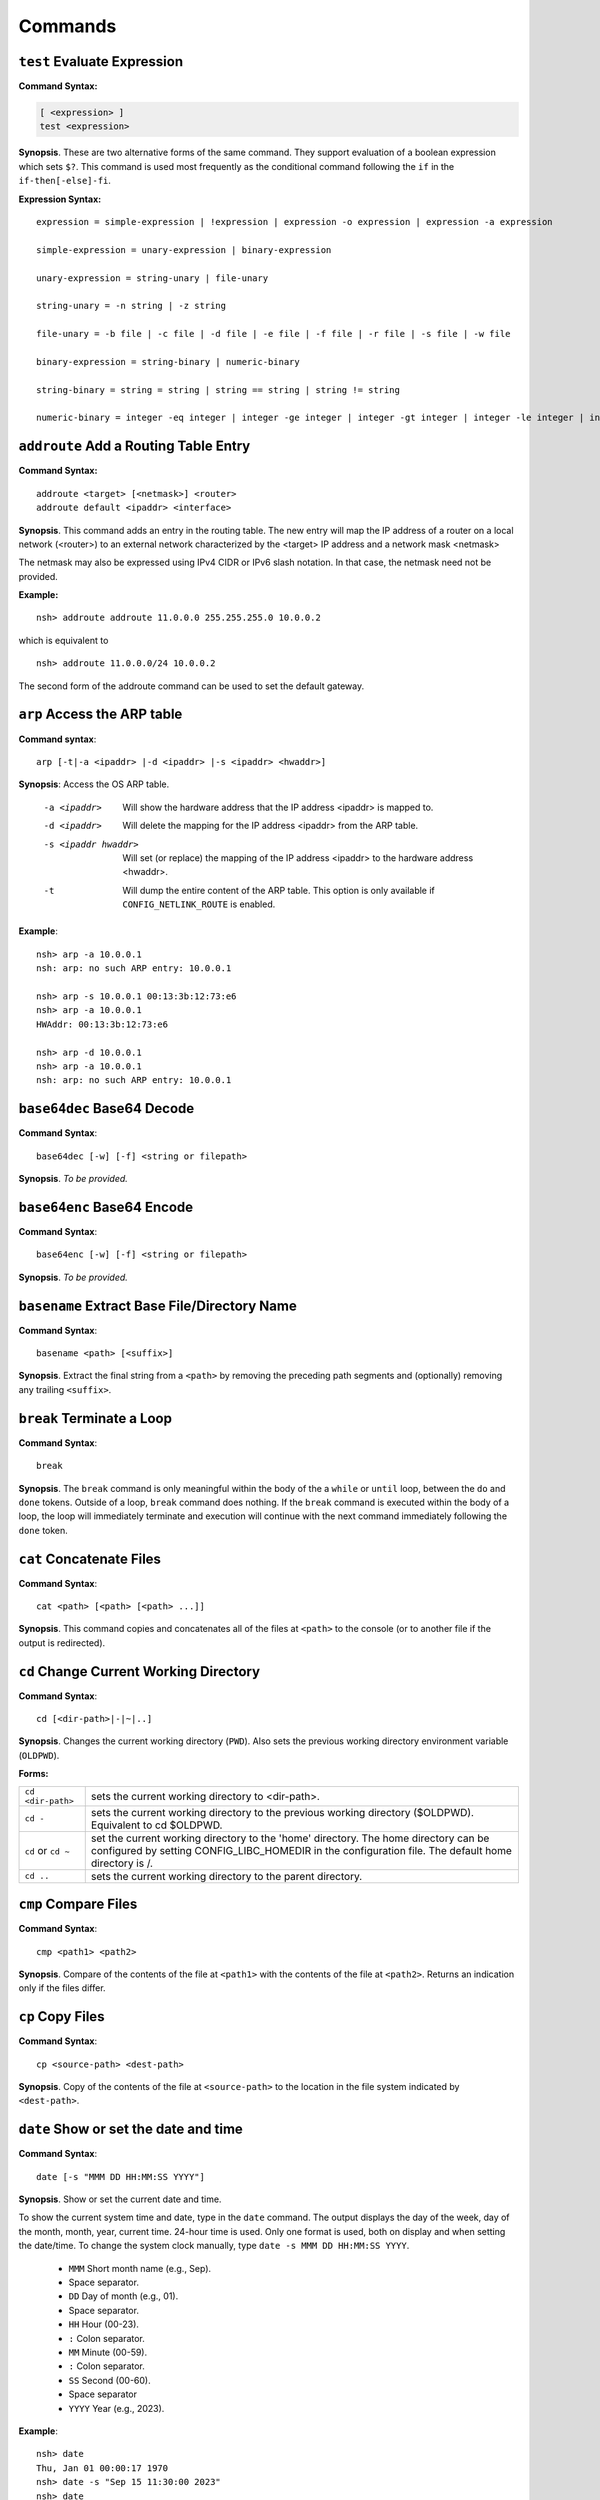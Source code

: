 ========
Commands
========

.. _cmdtest:

``test`` Evaluate Expression 
*****************************

**Command Syntax:**

.. code-block:: fish

  [ <expression> ]
  test <expression>

**Synopsis**. These are two alternative forms of the same command.
They support evaluation of a boolean expression which sets
``$?``. This command is used most frequently as
the conditional command following the ``if`` in the
``if-then[-else]-fi``.

**Expression Syntax:**

::

    expression = simple-expression | !expression | expression -o expression | expression -a expression

    simple-expression = unary-expression | binary-expression

    unary-expression = string-unary | file-unary

    string-unary = -n string | -z string

    file-unary = -b file | -c file | -d file | -e file | -f file | -r file | -s file | -w file

    binary-expression = string-binary | numeric-binary

    string-binary = string = string | string == string | string != string

    numeric-binary = integer -eq integer | integer -ge integer | integer -gt integer | integer -le integer | integer -lt integer | integer -ne integer

.. _cmdaddroute:

``addroute`` Add a Routing Table Entry
**************************************

**Command Syntax:**

::

  addroute <target> [<netmask>] <router>
  addroute default <ipaddr> <interface>

**Synopsis**. This command adds an entry in the routing table. The
new entry will map the IP address of a router on a local network
(<router>) to an external network characterized by the <target> IP
address and a network mask <netmask>

The netmask may also be expressed using IPv4 CIDR or IPv6 slash
notation. In that case, the netmask need not be provided.

**Example:**

::

  nsh> addroute addroute 11.0.0.0 255.255.255.0 10.0.0.2

which is equivalent to

::

  nsh> addroute 11.0.0.0/24 10.0.0.2

The second form of the addroute command can be used to set the
default gateway.

.. _cmdarp:

``arp`` Access the ARP table
****************************

**Command syntax**::

  arp [-t|-a <ipaddr> |-d <ipaddr> |-s <ipaddr> <hwaddr>]

**Synopsis**: Access the OS ARP table.

  -a <ipaddr>           Will show the hardware address that the IP address <ipaddr> is
                        mapped to.
  -d <ipaddr>           Will delete the mapping for the IP address <ipaddr> from the
                        ARP table.
  -s <ipaddr hwaddr>    Will set (or replace) the mapping of the IP address <ipaddr> to
                        the hardware address <hwaddr>.
  -t                    Will dump the entire content of the ARP table. This option is
                        only available if ``CONFIG_NETLINK_ROUTE`` is enabled.

**Example**::

  nsh> arp -a 10.0.0.1
  nsh: arp: no such ARP entry: 10.0.0.1

  nsh> arp -s 10.0.0.1 00:13:3b:12:73:e6
  nsh> arp -a 10.0.0.1
  HWAddr: 00:13:3b:12:73:e6

  nsh> arp -d 10.0.0.1
  nsh> arp -a 10.0.0.1
  nsh: arp: no such ARP entry: 10.0.0.1

.. _cmdbase64dec:

``base64dec`` Base64 Decode
***************************

**Command Syntax**::

  base64dec [-w] [-f] <string or filepath>

**Synopsis**. *To be provided.*

.. _cmdbase64enc:

``base64enc`` Base64 Encode
***************************

**Command Syntax**::

  base64enc [-w] [-f] <string or filepath>

**Synopsis**. *To be provided.*

.. _cmdbasename:

``basename`` Extract Base File/Directory Name
*********************************************

**Command Syntax**::

  basename <path> [<suffix>]

**Synopsis**. Extract the final string from a ``<path>`` by
removing the preceding path segments and (optionally) removing any
trailing ``<suffix>``.

.. _cmdbreak:

``break`` Terminate a Loop
**************************

**Command Syntax**::

  break

**Synopsis**. The ``break`` command is only meaningful within the
body of the a ``while`` or ``until`` loop,
between the ``do`` and ``done`` tokens. Outside of a loop,
``break`` command does nothing. If the ``break`` command is
executed within the body of a loop, the loop will immediately
terminate and execution will continue with the next command
immediately following the ``done`` token.

.. _cmdcat:

``cat`` Concatenate Files
*************************

**Command Syntax**::

  cat <path> [<path> [<path> ...]]

**Synopsis**. This command copies and concatenates all of the
files at ``<path>`` to the console (or to another file if the
output is redirected).

.. _cmdcd:

``cd`` Change Current Working Directory
***************************************

**Command Syntax**::

  cd [<dir-path>|-|~|..]

**Synopsis**. Changes the current working directory (``PWD``).
Also sets the previous working directory environment variable
(``OLDPWD``).

**Forms:**

==================  =====================================
``cd <dir-path>``   sets the current working directory to <dir-path>.
``cd -``            sets the current working directory to the previous
                    working directory ($OLDPWD). Equivalent to cd $OLDPWD.
``cd`` or ``cd ~``  set the current working directory to the 'home' directory.
                    The home directory can be configured by setting CONFIG_LIBC_HOMEDIR
                    in the configuration file. The default home directory is /.
``cd ..`` 	        sets the current working directory to the parent directory.
==================  =====================================

.. _cmdcmp:

``cmp`` Compare Files
*********************

**Command Syntax**::

  cmp <path1> <path2>

**Synopsis**. Compare of the contents of the file at ``<path1>``
with the contents of the file at ``<path2>``. Returns an
indication only if the files differ.

.. _cmdcp:

``cp`` Copy Files
*****************

**Command Syntax**::

  cp <source-path> <dest-path>

**Synopsis**. Copy of the contents of the file at
``<source-path>`` to the location in the file system indicated by
``<dest-path>``.

.. _cmddate:

``date`` Show or set the date and time
**************************************

**Command Syntax**::

  date [-s "MMM DD HH:MM:SS YYYY"]

**Synopsis**. Show or set the current date and time.

To show the current system time and date, type in the ``date`` command.
The output displays the day of the week, day of the month, month, year,
current time. 24-hour time is used.
Only one format is used, both on display and when setting the date/time.
To change the system clock manually, type ``date -s MMM DD HH:MM:SS YYYY``. 

  -  ``MMM``  Short month name (e.g., Sep).
  -           Space separator.
  -  ``DD``   Day of month (e.g., 01).
  -           Space separator.
  -  ``HH``   Hour (00-23).
  -  ``:``    Colon separator.
  -  ``MM``   Minute (00-59).
  -  ``:``    Colon separator.
  -  ``SS``   Second (00-60).
  -           Space separator
  -  ``YYYY`` Year (e.g., 2023).

**Example**::

  nsh> date
  Thu, Jan 01 00:00:17 1970
  nsh> date -s "Sep 15 11:30:00 2023"
  nsh> date
  Fri, Sep 15 11:30:03 2023

.. _cmddd:

``dd`` Copy and Convert Files
*****************************

**Command Syntax**::

  dd if=<infile> of=<outfile> [bs=<sectsize>] [count=<sectors>] [skip=<sectors>]

**Synopsis**. Copy blocks from <infile> to <outfile>. <infile> or
<outfile> may be the path to a standard file, a character device,
or a block device. Examples follow:

Read from character device, write to regular file. This will
create a new file of the specified size filled with zero::

  nsh> ls -l /dev
  /dev:
   crw-rw-rw-       0 zero
  nsh> dd if=/dev/zero of=/tmp/zeros bs=64 count=16
  nsh> ls -l /tmp
  /tmp:
   -rw-rw-rw-    1024 ZEROS

Read from character device, write to block device. This will fill
the entire block device with zeros::

  nsh> ls -l /dev
  /dev:
   brw-rw-rw-       0 ram0
   crw-rw-rw-       0 zero
  nsh> dd if=/dev/zero of=/dev/ram0

Read from a block device, write to a character device. This will
read the entire block device and dump the contents in the bit
bucket::

  nsh> ls -l /dev
  /dev:
   crw-rw-rw-       0 null
   brw-rw-rw-       0 ram0
  nsh> dd if=/dev/ram0 of=/dev/null

.. _cmddelroute:

``delroute`` Delete a Routing Table Entry
*****************************************

**Command Syntax**::

  delroute <target> [<netmask>]

**Synopsis**. The entry removed will be the first entry in the
routing table that matches the external network characterized by
the <target> IP address and the network mask <netmask>

The netmask may also be expressed using IPv4 CIDR or IPv6 slash
notation. In that case, the netmask need not be provided.

**Example**::

  nsh> delroute 11.0.0.0 255.255.255.0

which is equivalent to::

  nsh> delroute 11.0.0.0/24

.. _cmddf:

``df`` Show Volume Status
*************************

**Command Syntax**::

  df [-h]

**Synopsis**. Show the state of each mounted volume. As an
example::

  nsh> mount
    /etc type romfs
    /tmp type vfat
  nsh> df
    Block  Number
    Size   Blocks     Used Available Mounted on
      64        6        6         0 /etc
     512      985        2       983 /tmp
  nsh>

If ``CONFIG_NSH_CMDOPT_DF_H`` is defined in the NuttX
configuration, then the ``df`` will also support an option ``-h``
which may be used to show the volume information in *human
readable* format.

.. _cmddirname:

``dirname`` Extract Path to a File/Directory 
********************************************

**Command Syntax**::

  dirname <path>

**Synopsis**. Extract the path string leading up to the full
``<path>`` by removing the final directory or file name.

.. _cmddmesg:

``dmesg`` Dump Buffered SYSLOG Output
*************************************

**Command Syntax**::

  dmesg

**Synopsis**. This command can be used to dump (and clear) the
content of any buffered syslog output messages. This command is
only available if ``CONFIG_RAMLOG_SYSLOG`` is enabled. In that
case, syslog output will be collected in an in-memory, circular
buffer. Entering the ``dmesg`` command will dump the content of
that in-memory, circular buffer to the NSH console output.
``dmesg`` has the side effect of clearing the buffered data so
that entering ``dmesg`` again will show only newly buffered data.

.. _cmdecho:

``echo`` Echo Strings and Variables
***********************************

**Command Syntax**::

  echo [-n] [<string|$name> [<string|$name>...]]

**Synopsis**. Copy the sequence of strings and expanded
environment variables to console output (or to a file if the
output is re-directed).

The ``-n`` option suppresses the trailing newline character.

.. _cmdenv:

``env`` Show Environment Variables
**********************************

**Command Syntax**::

  env

**Synopsis**. Show the current name-value pairs in the
environment. Example::

  nsh> env
  PATH=/bin

  nsh> set foo bar
  nsh> env
  PATH=/bin
  foo=bar

  nsh> unset PATH
  nsh> env
  foo=bar

  nsh>

.. note::NSH local variables are *not* shown by the ``env``
  command.

.. _cmdexec:

``exec`` Execute User Code
**************************

**Command Syntax**::

  exec <hex-address>

**Synopsis**. Execute the user logic at address ``<hex-address>``.
NSH will pause until the execution unless the user logic is
executed in background via ``exec <hex-address> &``.

.. _cmdexit:

``exit`` Exit NSH
*****************

**Command Syntax**::

  exit

**Synopsis**. Exit NSH. Only useful for the serial front end if
you have started some other tasks (perhaps using the ``exec``
command) and you would like to have NSH out of the way. For the
telnet front-end, ``exit`` terminates the telnet session.

.. _cmdexport:

``export`` Set an Environment Variable
**************************************

**Command Syntax**::

  export <name> [<value>]

**Synopsis**. The ``export`` command sets an environment variable,
or promotes an NSH variable to an environment variable. As
examples:

  #. Using ``export`` to promote an NSH variable to an environment
     variable::

        nsh> env
        PATH=/bin

        nsh> set foo bar
        nsh> env
        PATH=/bin

        nsh> export foo
        nsh> env
        PATH=/bin
        foo=bar

     A group-wide environment variable is created with the same
     value as the local NSH variable; the local NSH variable is
     removed.

        .. note::This behavior differs from the Bash shell. Bash would
          retain the local Bash variable which will shadow the
          environment variable of the same name and same value.

  #. Using ``export`` to set an environment variable::

      nsh> export dog poop
      nsh> env
      PATH=/bin
      foo=bar
      dog=poop

The ``export`` command is not supported by NSH unless both
``CONFIG_NSH_VARS=y`` and ``CONFIG_DISABLE_ENVIRON``\ is not set.

.. _cmdfree:

``free`` Show Memory Manager Status
***********************************

**Command Syntax**::

  free

**Synopsis**. Show the current state of the memory allocator. For
example::

  nsh> free
               total       used       free    largest  nused  nfree
  Mem:       5583024    1614784    3968240    3967792    244      4

  nsh>

**Where:**

=======  ======================================
total 	 This is the total size of memory allocated for use by malloc in bytes.
used     This is the total size of memory occupied by chunks handed out by malloc.
free     This is the total size of memory occupied by free (not in use) chunks.
largest  Size of the largest free (not in use) chunk.
nused    This is the number of allocated chunks
nfree    This is the number of free chunks
=======  ======================================

.. _cmdget:

``get`` Get File Via TFTP
*************************

**Command Syntax**::

  get [-b|-n] [-f <local-path>] -h <ip-address> <remote-path>

**Synopsis**. Copy the file at ``<remote-address>`` from the host
whose IP address is identified by ``<ip-address>``.

**Other options**

===================  ============================================
``-f <local-path>``  The file will be saved relative to the current working directory unless <local-path> is provided.
``-n``               Selects text ("netascii") transfer mode (default).
``-b``               Selects binary ("octet") transfer mode
===================  ============================================

.. _cmdhelp:

``help`` Show Usage Command Usage
*********************************

**Command Syntax**::

  help [-v] [<cmd>]

**Synopsis**. Presents summary information about NSH commands to
console.

**Options**

========= ====================
``-v``    how verbose output will full command usage.
``<cmd>`` Show full command usage only for this command.
========= ====================

.. _cmdhexdump:

``hexdump`` Hexadecimal Dump of File or Device
**********************************************

**Command Syntax**::

  hexdump <file or device> [skip=<bytes>] [count=<bytes>]

**Synopsis**. Dump data in hexadecimal format from a file or
character device

================= ==================================
``skip=<bytes>``  Will skip <bytes> number of bytes from the beginning.
``count=<bytes>`` Will stop after dumping <bytes> number of bytes.
================= ==================================

The ``skip`` and ``count`` options are only available if
``CONFIG_NSH_CMDOPT_HEXDUMP`` is defined in the NuttX
configuration.

.. _cmdifconfig:

``ifconfig`` Manage Network Configuration
*****************************************

**Command Syntax**::

  ifconfig [nic_name [<ip-address>|dhcp]] [dr|gw|gateway <dr-address>] [netmask <net-mask>] [dns <dns-address>] [hw <hw-mac>]]

**Synopsis**. Multiple forms of the ``ifconfig`` command are
supported:

  #. With one or no arguments, ``ifconfig`` will shows the current
     configuration of the network and, perhaps, the status of
     Ethernet device::

       ifconfig
       ifconfig [nic_name]

     As an example::

       nsh> ifconfig
       eth0    HWaddr 00:18:11:80:10:06
               IPaddr:10.0.0.2 DRaddr:10.0.0.1 Mask:255.255.255.0

     If network statistics are enabled (``CONFIG_NET_STATISTICS``),
     then this command will also show the detailed state of network.

  #. If both the network interface name and an IP address are
     supplied as arguments, then ``ifconfig`` will set the address
     of the Ethernet device::

      ifconfig nic_name ip_address

  #. Other forms *to be provided*

.. note:: This commands depends upon having the *procfs* file system
  configured into the system. The *procfs* file system must also
  have been mounted with a command like::

    nsh> mount -t procfs /proc

.. _cmdifdown:

``ifdown`` Take a network down
******************************

**Command Syntax**::

  ifdown <interface>

**Synopsis**. Take down the interface identified by the name
<interface>.

**Example**::

  ifdown eth0

.. _cmdifup:

``ifup`` Bring a network up
***************************

**Command Syntax**::

  ifup <interface>

**Synopsis**. Bring up down the interface identified by the name
<interface>.

**Example**::

  ifup eth0

.. _cmdinsmod:

``insmod`` Install an OS module
*******************************

**Command Syntax**::

  insmod <file-path> <module-name>

**Synopsis**. Install the loadable OS module at <file-path> as
module <module-name>.

**Example**::

  nsh> ls -l /mnt/romfs
  /mnt/romfs:
   dr-xr-xr-x       0 .
   -r-xr-xr-x    9153 chardev
  nsh> ls -l /dev
  /dev:
   crw-rw-rw-       0 console
   crw-rw-rw-       0 null
   brw-rw-rw-       0 ram0
   crw-rw-rw-       0 ttyS0
  nsh> lsmod
  NAME                 INIT   UNINIT      ARG     TEXT     SIZE     DATA     SIZE
  nsh> insmod /mnt/romfs/chardev mydriver
  nsh> ls -l /dev
  /dev:
   crw-rw-rw-       0 chardev
   crw-rw-rw-       0 console
   crw-rw-rw-       0 null
   brw-rw-rw-       0 ram0
   crw-rw-rw-       0 ttyS0
  nsh> lsmod
  NAME                 INIT   UNINIT      ARG     TEXT     SIZE     DATA     SIZE
  mydriver         20404659 20404625        0 20404580      552 204047a8        0

.. _cmdirqinfo:

``irqinfo`` Show Interrupt Status
*********************************

**Command Syntax**::

  irqinfo

**Synopsis**. Show the current count of interrupts taken on all
attached interrupts.

**Example**::

  nsh> irqinfo
  IRQ HANDLER  ARGUMENT    COUNT    RATE
    3 00001b3d 00000000        156   19.122
   15 0000800d 00000000        817  100.000
   30 00000fd5 20000018         20    2.490

.. _cmdcritmon:

``critmon`` Show Critical Monitor Status
****************************************

**Command Syntax**::

  critmon

**Synopsis**. Show the preemption time, critical section time,
longest single run time, total run time, process ID (PID),
and thread description of each thread in the system.

**Example**::

  nsh> critmon
  PRE-EMPTION   CSECTION      RUN         TIME         PID   DESCRIPTION
  0.010265000   0.000037000   ----------- ------------ ----  CPU 0
  0.000000000   0.000000000   0.001237000 28.421047000 0     Idle Task
  0.000011000   0.000037000   0.000046000 0.034211000  1     loop_task
  0.000000000   0.000028000   0.000067000 0.236657000  2     hpwork

In this example, the output shows the preemption time, critical section time,
longest single run time, total run time, and thread description for each
thread in the system.

The output of the ``critmon`` command displays the following columns:

- PRE-EMPTION: Preemption time
- CSECTION: Critical section time
- RUN: Longest single run time of the thread
- TIME: Total run time of the thread
- PID: Process ID of the thread
- DESCRIPTION: Thread description (name)

.. _cmdkill:

``kill`` Send a signal to a task
********************************

**Command Syntax**::

  kill -<signal> <pid>

**Synopsis**. Send the <signal> to the task identified by <pid>.

**Example**::

  nsh> mkfifo /dev/fifo
  nsh> cat /dev/fifo &
  cat [2:128]
  nsh> ps
  PID PRI POLICY   TYPE    NPX STATE    EVENT     SIGMASK  COMMAND
    0   0 FIFO     Kthread --- Ready              00000000 Idle Task
    1 128 RR       Task    --- Running            00000000 init
    2 128 FIFO     pthread --- Waiting  Semaphore 00000000 <pthread>(51ea50)
  nsh> kill -9 2
  nsh> ps
  PID PRI POLICY   TYPE    NPX STATE    EVENT     SIGMASK  COMMAND
    0   0 FIFO     Kthread --- Ready              00000000 Idle Task
    1 128 RR       Task    --- Running            00000000 init
  nsh>

.. note:: NuttX does not support a FULL POSIX signaling system. A
  few standard signal names like ``SIGCHLD``, ``SIGUSR1``,
  ``SIGUSR2``, ``SIGALRM``, and ``SIGPOLL`` exist in the system.
  However, they do not have the default actions that you might
  expect. Rather, NuttX supports only what are referred to as POSIX
  real-time signals. These signals may be used to communicate with
  running tasks, may be use to waiting waiting tasks, etc.

  If the configuration option ``CONFIG_SIG_DEFAULT`` is enabled,
  then default actions for the ``SIGINT`` and ``SIGKILL`` signals
  (only) will be supported. In that case, as an example, ``kill -9``
  (SIGKILL) will, indeed, terminate a task. Caution should be
  exercised, however, because this is likely to cause memory leaks
  and to strand resource since there is insufficient clean-up in
  certain build configurations.

.. _cmdlosetup:

``losetup`` Setup/teardown the Loop Device
******************************************

**Command Syntax 1**::

  losetup [-o <offset>] [-r] <dev-path> <file-path>

**Synopsis**. Setup the loop device at <dev-path> to access the
file at <file-path> as a block device. In the following example a
256K file is created (``dd``) and ``losetup`` is used to make the
file accessible as a block device. A FAT file system is created
(``mkfatfs``) and mounted (``mount``). Files can then be managed
on the loop-mounted file::

  nsh> dd if=/dev/zero of=/tmp/image bs=512 count=512
  nsh> ls -l /tmp
  /tmp:
   -rw-rw-rw-   262144 IMAGE
  nsh> losetup /dev/loop0 /tmp/image
  nsh> ls -l /dev
  /dev:
   brw-rw-rw-       0 loop0
  nsh> mkfatfs /dev/loop0
  nsh> mount -t vfat /dev/loop0 /mnt/example
  nsh> ls -l /mnt
  ls -l /mnt
  /mnt:
   drw-rw-rw-       0 example/
  nsh> echo "This is a test" >/mnt/example/atest.txt
  nsh> ls -l /mnt/example
  /mnt/example:
   -rw-rw-rw-      16 ATEST.TXT
  nsh> cat /mnt/example/atest.txt
  This is a test
  nsh>

**Command Syntax 2**::

  losetup d <dev-path>

**Synopsis**. Teardown the setup for the loop device at
<dev-path>.

.. _cmdln:

``ln`` Link to a File or Directory
**********************************

**Command Syntax**::

  ln [-s] <target> <link>

**Synopsis**. The ``ln`` command will create a new symbolic link
at <link> for the existing file or directory, <target>. This
implementation is simplified for use with NuttX in these ways:

  -  Links may be created only within the NuttX top-level,
     :ref:`pseudo file system <file_system_overview>` No
     file system currently supported by NuttX provides symbolic
     links.
  -  For the same reason, only soft links are implemented.
  -  File privileges are ignored.
  -  ``c_time`` is not updated.

.. _cmdls:

``ls`` List Directory Contents
******************************

**Command Syntax**::

  ls [-lRs] <dir-path>

**Synopsis**. Show the contents of the directory at
``<dir-path>``. NOTE: ``<dir-path>`` must refer to a directory and
no other file system object.

**Options**

======  ================================
``-R`` 	Show the contents of specified directory and all of its sub-directories.
``-s`` 	Show the size of the files along with the filenames in the listing
``-l`` 	Show size and mode information along with the filenames in the listing.
======  ================================

.. _cmdlsmod:

``lsmod`` Show information about installed OS modules
*****************************************************

**Command Syntax**::

  lsmod

**Synopsis**. Show information about the currently installed OS
modules. This information includes:

  -  The module name assigned to the module when it was installed
     (``NAME``, string).
  -  The address of the module initialization function (``INIT``,
     hexadecimal).
  -  The address of the module un-initialization function
     (``UNINIT``, hexadecimal).
  -  An argument that will be passed to the module un-initialization
     function (``ARG``, hexadecimal).
  -  The start of the .text memory region (``TEXT``, hexadecimal).
  -  The size of the .text memory region size (``SIZE``, decimal).
  -  The start of the .bss/.data memory region (``DATA``,
     hexadecimal).
  -  The size of the .bss/.data memory region size (``SIZE``,
     decimal).

**Example**::

  nsh> lsmod
  NAME                 INIT   UNINIT      ARG     TEXT     SIZE     DATA     SIZE
  mydriver         20404659 20404625        0 20404580      552 204047a8        0

.. _cmdmd5:

``md5`` Calculate MD5
*********************

**Command Syntax**::

  md5 [-f] <string or filepath>

**Synopsis**. *To be provided.*

.. _cmdmx:

``mb``, ``mh``, ``and`` ``mw`` Access Memory
********************************************

**Command Syntax**::

  mb <hex-address>[=<hex-value>][ <hex-byte-count>]
  mh <hex-address>[=<hex-value>][ <hex-byte-count>]
  mw <hex-address>[=<hex-value>][ <hex-byte-count>]

**Synopsis**. Access memory using byte size access (mb), 16-bit
accesses (mh), or 32-bit access (mw). In each case,

=============================  ==============================================
``<hex-address>``              Specifies the address to be accessed. The current
                               value at that address will always be read and displayed.
``<hex-address>=<hex-value>``  Read the value, then write <hex-value> to the location.
``<hex-byte-count>``           Perform the mb, mh, or mw operation on a total of
                               <hex-byte-count> bytes, increment the <hex-address>
                               appropriately after each access.
=============================  ==============================================

**Example**::

  nsh> mh 0 16
    0 = 0x0c1e
    2 = 0x0100
    4 = 0x0c1e
    6 = 0x0110
    8 = 0x0c1e
    a = 0x0120
    c = 0x0c1e
    e = 0x0130
    10 = 0x0c1e
    12 = 0x0140
    14 = 0x0c1e
  nsh>

.. _cmdps:

``ps`` Show Current Tasks and Threads
*************************************

**Command Syntax**::

  ps

**Synopsis**. Show the currently active threads and tasks. For
example::

  nsh> ps
  PID PRI POLICY   TYPE    NPX STATE    EVENT     SIGMASK  COMMAND
    0   0 FIFO     Kthread --- Ready              00000000 Idle Task
    1 128 RR       Task    --- Running            00000000 init
    2 128 FIFO     Task    --- Waiting  Semaphore 00000000 nsh_telnetmain()
    3 100 RR       pthread --- Waiting  Semaphore 00000000 <pthread>(21)
  nsh>

NOTE: This commands depends upon having the *procfs* file system
configured into the system. The *procfs* file system must also
have been mounted with a command like::

  nsh> mount -t procfs /proc

.. _cmdmkdir:

``mkdir`` Create a Directory
****************************

**Command Syntax**::

  mkdir <path>

**Synopsis**. Create the directory at ``<path>``. All components
of ``<path>`` except the final directory name must exist on a
mounted file system; the final directory must not.

**Limited to Mounted File Systems**. Recall that NuttX uses a
:ref:`pseudo file system <file_system_overview>`
for its root file system. The ``mkdir`` command can only be used
to create directories in volumes set up with the
:ref:`mount <cmdmount>` command; it cannot be used to create
directories in the *pseudo* file system.

**Example**::

  nsh> mkdir /mnt/fs/tmp
  nsh> ls -l /mnt/fs
  /mnt/fs:
   drw-rw-rw-       0 TESTDIR/
   drw-rw-rw-       0 TMP/
  nsh>

.. _cmdmkfatfs:

``mkfatfs`` Create a FAT File System
************************************

**Command Syntax**

  mkfatfs [-F <fatsize>] [-r <rootdirentries>] <block-driver>

**Synopsis**. Format a fat file system on the block device
specified by ``<block-driver>`` path. The FAT size may be provided
as an option. Without the ``<fatsize>`` option, ``mkfatfs`` will
select either the FAT12 or FAT16 format. For historical reasons,
if you want the FAT32 format, it must be explicitly specified on
the command line.

The ``-r`` option may be specified to select the the number of
entries in the root directory for FAT12 and FAT16 file systems.
Typical values for small volumes would be 112 or 224; 512 should
be used for large volumes, such as hard disks or very large SD
cards. The default is 512 entries in all cases.

The reported number of root directory entries used with FAT32 is
zero because the FAT32 root directory is a cluster chain.

NSH provides this command to access the
``mkfatfs()`` NuttX API. This block device must
reside in the NuttX :ref:`pseudo file system <file_system_overview>`
and must have been created by some call to ``register_blockdriver()``
(see ``include/nuttx/fs/fs.h``).

.. _cmdmkfifo:

``mkfifo`` Create a FIFO
************************

**Command Syntax**::

  mkfifo <path>

**Synopsis**. Creates a FIFO character device anywhere in the
pseudo file system, creating whatever pseudo directories that may
be needed to complete the ``<path>``. By convention, however,
device drivers are place in the standard ``/dev`` directory. After
it is created, the FIFO device may be used as any other device
driver. NSH provides this command to access the
```mkfifo()`` NuttX API.

**Example**::

  nsh> ls -l /dev
  /dev:
   crw-rw-rw-       0 console
   crw-rw-rw-       0 null
   brw-rw-rw-       0 ram0
  nsh> mkfifo /dev/fifo
  nsh> ls -l /dev
  ls -l /dev
  /dev:
   crw-rw-rw-       0 console
   crw-rw-rw-       0 fifo
   crw-rw-rw-       0 null
   brw-rw-rw-       0 ram0
  nsh>

.. _cmdmkrd:

``mkrd`` Create a RAMDISK
*************************

**Command Syntax**::

  mkrd [-m <minor>] [-s <sector-size>] <nsectors>

**Synopsis**. Create a ramdisk consisting of ``<nsectors>``, each
of size ``<sector-size>`` (or 512 bytes if ``<sector-size>`` is
not specified. The ramdisk will be registered as
``/dev/ram<minor>``. If ``<minor>`` is not specified, ``mkrd``
will attempt to register the ramdisk as ``/dev/ram0``.

**Example**::

  nsh> ls /dev
  /dev:
   console
   null
   ttyS0
   ttyS1
  nsh> mkrd 1024
  nsh> ls /dev
  /dev:
   console
   null
   ram0
   ttyS0
   ttyS1
  nsh>

Once the ramdisk has been created, it may be formatted using the
``mkfatfs`` command and mounted using the ``mount`` command.

**Example**::

  nsh> mkrd 1024
  nsh> mkfatfs /dev/ram0
  nsh> mount -t vfat /dev/ram0 /tmp
  nsh> ls /tmp
  /tmp:
  nsh>

.. _cmdmount:

``mount`` Mount a File System
*****************************

**Command Syntax**::

  mount -t <fstype> [-o <options>] <block-device> <dir-path>

**Synopsis**. The ``mount`` command performs one of two different
operations. If no parameters are provided on the command line
after the ``mount`` command, then the ``mount`` command will
enumerate all of the current mountpoints on the console.

If the mount parameters are provided on the command after the
``mount`` command, then the ``mount`` command will mount a file
system in the NuttX pseudo-file system. ``mount`` performs a three
way association, binding:

  #. **File System.** The '-t ``<fstype>``' option identifies the
     type of file system that has been formatted on the
     ``<block-device>``. As of this writing, ``vfat`` is the only
     supported value for ``<fstype>``
  #. **Block Device.** The ``<block-device>`` argument is the full
     or relative path to a block driver inode in the
     :ref:`pseudo file system <file_system_overview>`. By
     convention, this is a name under the ``/dev`` sub-directory.
     This ``<block-device>`` must have been previously formatted
     with the same file system type as specified by ``<fstype>``
  #. **Mount Point.** The mount point, ``<dir-path>``, is the
     location in the :ref:`pseudo file system <file_system_overview>`
     where the mounted volume will appear. This mount point can only
     reside in the NuttX
     :ref:`pseudo file system <file_system_overview>`. By
     convention, this mount point is a subdirectory under ``/mnt``.
     The mount command will create whatever pseudo directories that
     may be needed to complete the full path but the full path must
     not already exist.

After the volume has been mounted in the NuttX
:ref:`pseudo file system <file_system_overview>`, it may be
access in the same way as other objects in the file system.

**Examples**:

Using ``mount`` to mount a file system::

  nsh> ls -l /dev
  /dev:
   crw-rw-rw-       0 console
   crw-rw-rw-       0 null
   brw-rw-rw-       0 ram0
  nsh> ls /mnt
  nsh: ls: no such directory: /mnt
  nsh> mount -t vfat /dev/ram0 /mnt/fs
  nsh> ls -l /mnt/fs/testdir
  /mnt/fs/testdir:
   -rw-rw-rw-      15 TESTFILE.TXT
  nsh> echo "This is a test" >/mnt/fs/testdir/example.txt
  nsh> ls -l /mnt/fs/testdir
  /mnt/fs/testdir:
  -rw-rw-rw-      15 TESTFILE.TXT
   -rw-rw-rw-      16 EXAMPLE.TXT
  nsh> cat /mnt/fs/testdir/example.txt
  This is a test
  nsh>

Using ``mount`` to enumerate mounts::

  nsh> mount
    /etc type romfs
    /mnt/fs type vfat
    /tmp type vfat

.. _cmdmv:

``mv`` Rename a File
********************

**Command Syntax**::

  mv <old-path> <new-path>

**Synopsis**. Rename the file object at ``<old-path>`` to
``<new-path>``. Both paths must reside in the same mounted file
system.

.. _cmdnfsmount:

``nfsmount`` Mount an NFS file system
*************************************

**Command Syntax**::

  nfsmount <server-address> <mount-point> <remote-path>

**Synopsis**. Mount the remote NFS server directory<remote-path>
at <mount-point> on the target machine. <server-address> is the IP
address of the remote server.

.. _cmdnslookup:

``nslookup`` Lookup a network address
*************************************

**Command Syntax**::

  nslookup <host-name>

**Synopsis**. Lookup and print the IP address associated with
``<host-name>``.

.. _cmdpasswd:

``passwd`` Change a User's Password
***********************************

**Command Syntax**::

  passwd <username> <password>

**Synopsis**. Set the password for the existing user <username> to
<password>.

.. _cmdpmconfig:

``pmconfig`` Manage Power Management Subsystem
**********************************************

**Command Syntax**::

  pmconfig [stay|relax] [normal|idle|standby|sleep]

**Synopsis**. Control power management subsystem.

.. _cmdpoweroff:

``poweroff`` Shut the system down
*********************************

**Command Syntax**::

  poweroff [<n>]

**Synopsis**. Shutdown and power off the system immediately. This
command depends on board-specific hardware support to power down
the system. The optional,decimal numeric argument may be included
to provide power off mode to board-specific power off logic.

NOTE: Supporting both the ``poweroff`` and ``shutdown`` commands
is redundant.

.. _cmdput:

``put`` Send File Via TFTP
**************************

**Command Syntax**::

  put [-b|-n] [-f <remote-path>] -h <ip-address> <local-path>

**Synopsis**. Copy the file at ``<local-address>`` to the host
whose IP address is identified by ``<ip-address>``.

**Other options:**

====================  =============================================
``-f <remote-path>``  The file will be saved relative with the same
                      name on the host unless <remote-path> is provided.
``-b|-n``             Selects either binary ("octet") or text ("netascii")
                      transfer mode. Default: text.
====================  =============================================

.. _cmdpwd:

``pwd`` Show Current Working Directory
**************************************

**Command Syntax**::

  pwd

**Synopsis**. Show the current working directory::

  nsh> cd /dev
  nsh> pwd
  /dev
  nsh>

Same as ``echo $PWD``::

  nsh> echo $PWD
  /dev
  nsh>

.. _cmdreadlink:

``readlink`` Show target of a link
**********************************

**Command Syntax**::

  readlink <link>

**Synopsis**. Show the target of the soft link at the path
``<link>``.

.. _cmdreboot:

``reboot`` Reboot the system
****************************

**Command Syntax**::

  reboot [<n>]

**Synopsis**. Reset and reboot the system immediately. This
command depends on hardware support to reset the system. The
optional, decimal numeric argument <n> may be included to provide
a reboot mode to board-specific reboot logic.

NOTE: Supporting both the ``reboot`` and ``shutdown`` commands is
redundant.

.. _cmdrm:

``rm`` Remove a File
********************

**Command Syntax**::

  rm <file-path>

**Synopsis**. Remove the specified ``<file-path>`` name from the
mounted file system. Recall that NuttX uses a
:ref:`pseudo file system <file_system_overview>` for its root
file system. The ``rm`` command can only be used to remove
(unlink) files in volumes set up with the
:ref:`mount <cmdmount>` command; it cannot be used to remove
names in the *pseudo* file system.

**Example**::

  nsh> ls /mnt/fs/testdir
  /mnt/fs/testdir:
   TESTFILE.TXT
   EXAMPLE.TXT
  nsh> rm /mnt/fs/testdir/example.txt
  nsh> ls /mnt/fs/testdir
  /mnt/fs/testdir:
   TESTFILE.TXT
  nsh>

.. _cmdrmdir:

``rmdir`` Remove a Directory
****************************

**Command Syntax**::

  rmdir <dir-path>

**Synopsis**. Remove the specified ``<dir-path>`` directory from
the mounted file system. Recall that NuttX uses a
:ref:`pseudo file system <file_system_overview>` for its root
file system. The ``rmdir`` command can only be used to remove
directories from volumes set up with the :ref:`mount <cmdmount>`
command it cannot be used to remove directories from the *pseudo*
file system.

**Example**::

  nsh> mkdir /mnt/fs/tmp
  nsh> ls -l /mnt/fs
  /mnt/fs:
   drw-rw-rw-       0 TESTDIR/
   drw-rw-rw-       0 TMP/
  nsh> rmdir /mnt/fs/tmp
  nsh> ls -l /mnt/fs
  /mnt/fs:
   drw-rw-rw-       0 TESTDIR/
  nsh>

.. _cmdrmmod:

``rmmod`` Remove on OS Module
*****************************

**Command Syntax**::

  rmmod <module-name>

**Synopsis**. Remove the loadable OS module with the
<module-name>. NOTE: An OS module can only be removed if it is not
busy.

**Example**::

  nsh> lsmod
  NAME                 INIT   UNINIT      ARG     TEXT     SIZE     DATA     SIZE
  mydriver         20404659 20404625        0 20404580      552 204047a8        0
  nsh> rmmod mydriver
  nsh> lsmod
  NAME                 INIT   UNINIT      ARG     TEXT     SIZE     DATA     SIZE
  nsh>

.. _cmdroute:

``route`` Show routing table
****************************

**Command Syntax**::

  route ipv4|ipv6

**Synopsis**. Show the contents of routing table for IPv4 or IPv6.

If only IPv4 or IPv6 is enabled, then the argument is optional
but, if provided, must match the enabled internet protocol
version.

.. _cmdrptun:

``rptun`` Start/Stop the OpenAMP RPC Tunnel
*******************************************

**Command Syntax**::

  rptun start|stop <dev-path>

**Synopsis**. Start or stop the OpenAMP RPC tunnel device at <dev-path>.

.. _cmdset:

``set`` Set a Variable
**********************

**Command Syntax**::

  set [{+|-}{e|x|xe|ex}] [<name> <value>]

**Synopsis**. Set the variable ``<name>`` to the string ``<value>`` and
or set NSH parser control options.

For example, a variable may be set like this::

  nsh> echo $foobar

  nsh> set foobar foovalue
  nsh> echo $foobar
  foovalue
  nsh>

If ``CONFIG_NSH_VARS`` is selected, the effect of this ``set`` command
is to set the local NSH variable. Otherwise, the group-wide environment
variable will be set.

If the local NSH variable has already been *promoted* to an environment
variable via the :ref:`export <cmdexport>`, then the ``set`` command
will set the value of the environment variable rather than the local NSH
variable.

.. note:: The Bash shell does not work this way. Bash would set the value
  of both the local Bash variable and the environment variable of the
  same name to the same value.

If ``CONFIG_NSH_VARS=y`` is selected and no arguments are provided, then
the ``set`` command will list all of the local NSH variables::

  nsh> set
  foolbar=foovalue

Set the *exit on error control* and/or *print a trace* of commands when
parsing scripts in NSH. The settings are in effect from the point of
execution, until they are changed again, or in the case of the
initialization script, the settings are returned to the default settings
when it exits. Included child scripts will run with the parents settings
and changes made in the child script will effect the parent on return.

  -  Use ``set -e`` to enable and ``set +e`` to disable (ignore) the exit
     condition on commands. The default is -e. Errors cause script to
     exit.

  -  Use ``set -x`` to enable and ``set +x`` to disable (silence) printing
     a trace of the script commands as they are executed. The default is
     ``+x``: no printing of a trace of script commands as they are
     executed.

Example 1 - no exit on command not found::

  set +e
  notacommand

Example 2 - will exit on command not found::

  set -e
  notacommand

Example 3 - will exit on command not found, and print a trace of the
script commands::

  set -ex

Example 4 - will exit on command not found, and print a trace of the
script commands and set foobar to foovalue::

  set -ex foobar foovalue
  nsh> echo $foobar
  foovalue

.. _cmdsh:

``sh`` Execute an NSH Script
****************************

**Command Syntax**::

  sh <script-path>

**Synopsis**. Execute the sequence of NSH commands in the file referred
to by ``<script-path>``.

.. _cmdshutdown:

``shutdown`` Shut the system down
*********************************

**Command Syntax**::

  shutdown [--reboot]

**Synopsis**. Shutdown and power off the system or, optionally, reset
and reboot the system immediately. This command depends on hardware
support to power down or reset the system; one, both, or neither
behavior may be supported.

NOTE: The ``shutdown`` command duplicates the behavior of the
``poweroff`` and ``eboot`` commands.

.. _cmdsleep:

``sleep`` Wait for Seconds
**************************

**Command Syntax**::

  sleep <sec>

**Synopsis**. Pause execution (sleep) for ``<sec>`` seconds.

.. _cmdtelnetd:

``telnetd`` Time Start the Telnet Daemon
****************************************

**Command Syntax**::

  telnetd

**Synopsis**. Start the Telnet daemon if it is not already running.

The Telnet daemon may be started either programmatically by calling
``nsh_telnetstart()`` or it may be started from the NSH command line
using this ``telnetd`` command.

Normally this command would be suppressed without
``CONFIG_SYSTEM_TELNETD`` because the Telnet daemon is
automatically started in ``nsh_main.c``. The exception is when
``CONFIG_NSH_NETLOCAL`` is selected. In that case, the network is not
enabled at initialization but rather must be enabled from the NSH
command line or via other applications.

In that case, when ``nsh_telnetstart()`` is called before the the
network is initialized, it will fail.

.. _cmdtime:

``time`` Time execution of another command
******************************************

**Command Syntax**::

  time "<command>"

**Synopsis**. Perform command timing. This command will execute the
following <command> string and then show how much time was required to
execute the command. Time is shown with a resolution of 100 microseconds
which may be beyond the resolution of many configurations. Note that the
<command> must be enclosed in quotation marks if it contains spaces or
other delimiters.

**Example**::

  nsh> time "sleep 2"

  2.0100 sec
  nsh>

The additional 10 milliseconds in this example is due to the way that
the sleep command works: It always waits one system clock tick longer
than requested and this test setup used a 10 millisecond periodic system
timer. Sources of error could include various quantization errors,
competing CPU usage, and the additional overhead of the time command
execution itself which is included in the total.

The reported time is the elapsed time from starting of the command to
completion of the command. This elapsed time may not necessarily be just
the processing time for the command. It may included interrupt level
processing, for example. In a busy system, command processing could be
delayed if pre-empted by other, higher priority threads competing for
CPU time. So the reported time includes all CPU processing from the
start of the command to its finish possibly including unrelated
processing time during that interval.

Notice that::

  nsh> time "sleep 2 &"
  sleep [3:100]

  0.0000 sec
  nsh>

Since the sleep command is executed in background, the sleep command
completes almost immediately. As opposed to the following where the time
command is run in background with the sleep command::

  nsh> time "sleep 2" &
  time [3:100]
  nsh>
  2.0100 sec

.. _cmdtruncate:

``truncate`` Set the Size of a File
***********************************

**Command Syntax**::

  truncate -s <length> <file-path>

**Synopsis**. Shrink or extend the size of the regular file at
<file-path> to the specified<length>.

A <file-path> argument that does not exist is created. The <length>
option is NOT optional.

If a <file-path> is larger than the specified size, the extra data is
lost. If a <file-path> is shorter, it is extended and the extended part
reads as zero bytes.

.. _cmdumount:

``umount`` Unmount a File System
********************************

**Command Syntax**::

  umount <dir-path>

**Synopsis**. Un-mount the file system at mount point ``<dir-path>``.
The ``umount`` command can only be used to un-mount volumes previously
mounted using :ref:`mount <cmdmount>` command.

**Example**::

  nsh> ls /mnt/fs
  /mnt/fs:
   TESTDIR/
  nsh> umount /mnt/fs
  nsh> ls /mnt/fs
  /mnt/fs:
  nsh: ls: no such directory: /mnt/fs
  nsh>

.. _cmduname:

``uname`` Print system information
**********************************

**Command Syntax**::

  uname [-a | -imnoprsv]

**Synopsis**. Print certain system information. With no options, the
output is the same as -s.

==========  ========================================
``-a``      Print all information, in the following
            order, except omit -p and -i if unknown:
``-s, -o``  Print the operating system name (NuttX)
``-n``      Print the network node hostname (only available if CONFIG_NET=y)
``-r``      Print the kernel release
``-v``      Print the kernel version
``-m``      Print the machine hardware name
``-i``      Print the machine platform name
``-p``      Print "unknown"
==========  ========================================

.. _cmdunset:

``unset`` Unset an Environment Variable
***************************************

**Command Syntax**:

  unset <name>

**Synopsis**. Remove the value associated with the variable ``<name>``.
This will remove the name-value pair from both the NSH local variables
and the group-wide environment variables. For example::

  nsh> echo $foobar
  foovalue
  nsh> unset foobar
  nsh> echo $foobar

  nsh>

.. _cmdurldecode:

``urldecode`` URL Decode
************************

**Command Syntax**::

  urldecode [-f] <string or filepath>

**Synopsis**. *To be provided.*

.. _cmdurlencode:

``urlencode`` URL Encode
************************

**Command Syntax**::

  urlencode [-f] <string or filepath>

**Synopsis**. *To be provided.*

.. _cmduseradd:

``useradd`` Add a New User
**************************

**Command Syntax**::

  useradd <username> <password>

**Synopsis**. Add a new user with <username> and <password>.

.. _cmduserdel:

``userdel`` Delete a user
*************************

**Command Syntax**::

  userdel <username>

**Synopsis**. Delete the user with the name <username>.

.. _cmdusleep:

``usleep`` Wait for Microseconds
********************************

**Command Syntax**::

  usleep <usec>

**Synopsis**. Pause execution (sleep) of ``<usec>`` microseconds.

.. _cmdwget:

``wget`` Get File Via HTTP
**************************

**Command Syntax**

  wget [-o <local-path>] <url>

**Synopsis**. Use HTTP to copy the file at ``<url>`` to the current
directory.

**Options**

===================  =================================================
``-o <local-path>``  The file will be saved relative to the current working
                     directory and with the same name as on the HTTP server
                     unless <local-path> is provided.
===================  =================================================

.. _cmdxd:

``xd`` Hexadecimal Dump of Memory
*********************************

**Command Syntax**::

  xd <hex-address> <byte-count>

**Synopsis**. Dump ``<byte-count>`` bytes of data from address
``<hex-address>``.

**Example**::

  nsh> xd 410e0 512
  Hex dump:
  0000: 00 00 00 00 9c 9d 03 00 00 00 00 01 11 01 10 06 ................
  0010: 12 01 11 01 25 08 13 0b 03 08 1b 08 00 00 02 24 ....%..........$
  ...
  01f0: 08 3a 0b 3b 0b 49 13 00 00 04 13 01 01 13 03 08 .:.;.I..........
  nsh>

Built-In Commands
=================

In addition to the commands that are part of NSH listed in the previous
section above, there can be additional, external *built-in* applications
that can be added to NSH. These are separately excecuble programs but
will appear much like the commands that are a part of NSH. The primary
difference from the user's perspective is that help information about
the built-in applications is not available directly from NSH. Rather,
you will need to execute the application with the ``-h`` option to get
help about using the built-in applications.

There are several built-in applications in the ``apps/`` repository. No
attempt is made here to enumerate all of them. But a few of the more
common, useful built-in applications are listed below.

.. _cmdping:

``ping`` and ``ping6`` Check Network Peer
*****************************************

**Command Syntax**::

  ping  [-c <count>] [-i <interval>] <ip-address>
  ping6 [-c <count>] [-i <interval>] <ip-address>

**Synopsis**. Test the network communication with a remote peer.
Example::

  nsh> ping 10.0.0.1
  PING 10.0.0.1 56 bytes of data
  56 bytes from 10.0.0.1: icmp_seq=1 time=0 ms
  56 bytes from 10.0.0.1: icmp_seq=2 time=0 ms
  56 bytes from 10.0.0.1: icmp_seq=3 time=0 ms
  56 bytes from 10.0.0.1: icmp_seq=4 time=0 ms
  56 bytes from 10.0.0.1: icmp_seq=5 time=0 ms
  56 bytes from 10.0.0.1: icmp_seq=6 time=0 ms
  56 bytes from 10.0.0.1: icmp_seq=7 time=0 ms
  56 bytes from 10.0.0.1: icmp_seq=8 time=0 ms
  56 bytes from 10.0.0.1: icmp_seq=9 time=0 ms
  56 bytes from 10.0.0.1: icmp_seq=10 time=0 ms
  10 packets transmitted, 10 received, 0% packet loss, time 10190 ms
  nsh>

``ping6`` differs from ``ping`` in that it uses IPv6 addressing.

